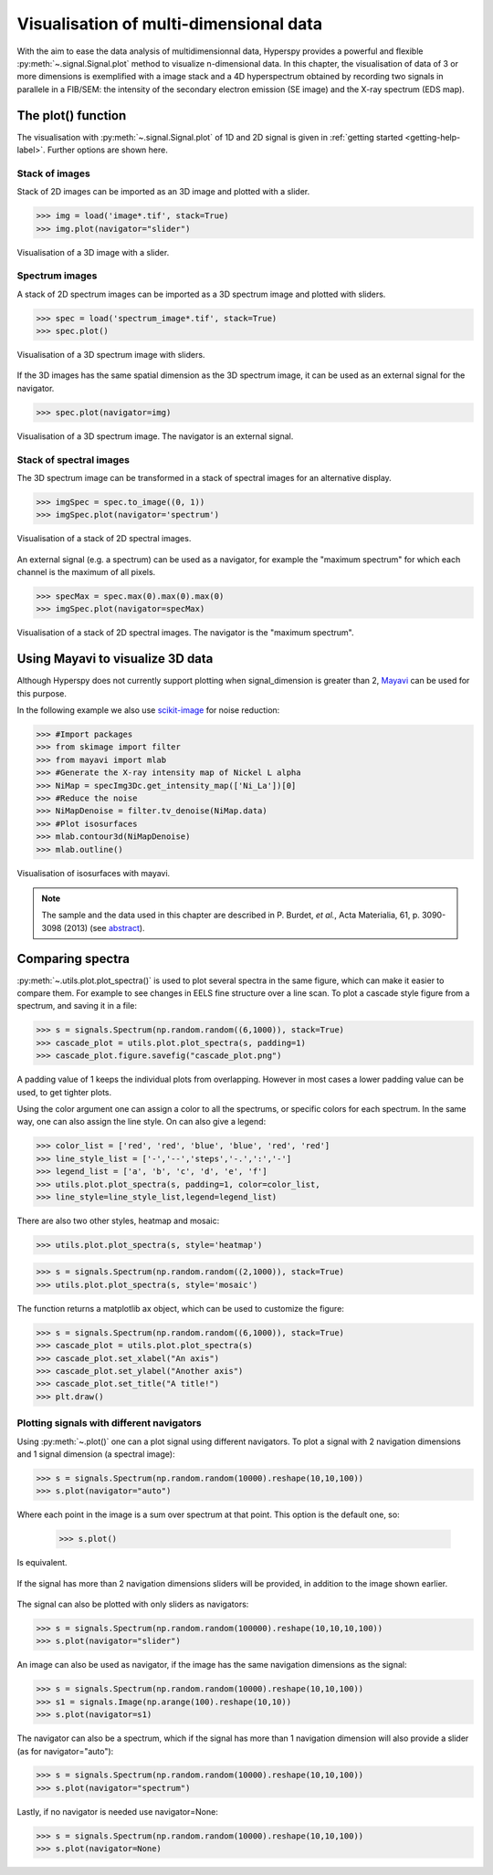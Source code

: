 
.. _visualization-label:

Visualisation of multi-dimensional data
****************************************

With the aim to ease the data analysis of multidimensionnal data, Hyperspy provides
a powerful and flexible :py:meth:`~.signal.Signal.plot` method to visualize 
n-dimensional data. In this chapter, the visualisation of data of 3 or more dimensions is exemplified with a image stack and a 4D hyperspectrum obtained by recording two signals in
parallele in a FIB/SEM: the intensity of the secondary electron emission (SE image) and the X-ray spectrum (EDS map).

The plot() function
-------------------

The visualisation with :py:meth:`~.signal.Signal.plot` of 1D and 2D signal
is given in :ref:`getting started <getting-help-label>`. Further options
are shown here.

Stack of images
^^^^^^^^^^^^^^^

Stack of 2D images can be imported as an 3D image and plotted with a slider.

.. code-block:: python

    >>> img = load('image*.tif', stack=True)
    >>> img.plot(navigator="slider")
    
    
.. figure::  images/3D_image.png
   :align:   center
   :width:   500    

   Visualisation of a 3D image with a slider.   
   
Spectrum images
^^^^^^^^^^^^^^

A stack of 2D spectrum images can be imported as a 3D spectrum image and plotted 
with sliders.

.. code-block:: python

    >>> spec = load('spectrum_image*.tif', stack=True)
    >>> spec.plot()
    
    
.. figure::  images/3D_spectrum.png
   :align:   center
   :width:   650    

   Visualisation of a 3D spectrum image with sliders.
   
If the 3D images has the same spatial dimension as the 3D spectrum image,
it can be used as an external signal for the navigator.
   
   
.. code-block:: python

    >>> spec.plot(navigator=img)    
    
.. figure::  images/3D_spectrum_external.png
   :align:   center
   :width:   650    

   Visualisation of a 3D spectrum image. The navigator is an external signal.
   
Stack of spectral images
^^^^^^^^^^^^^^^^^^^^^^^^

The 3D spectrum image can be transformed in a stack of spectral images for 
an alternative display.

.. code-block:: python

    >>> imgSpec = spec.to_image((0, 1))
    >>> imgSpec.plot(navigator='spectrum')
    
    
.. figure::  images/3D_image_spectrum.png
   :align:   center
   :width:   650    

   Visualisation of a stack of 2D spectral images.
   
An external signal (e.g. a spectrum) can be used as a navigator, for example 
the "maximum spectrum" for which each channel is the maximum of all pixels. 

.. code-block:: python

    >>> specMax = spec.max(0).max(0).max(0)
    >>> imgSpec.plot(navigator=specMax)
    
    
.. figure::  images/3D_image_spectrum_external.png
   :align:   center
   :width:   650    

   Visualisation of a stack of 2D spectral images. 
   The navigator is the "maximum spectrum".

Using Mayavi to visualize 3D data
---------------------------------

Although Hyperspy does not currently support plotting when signal_dimension 
is greater than 2, `Mayavi <http://docs.enthought.com/mayavi/mayavi/>`_ 
can be used for this purpose.

In the following example we also use `scikit-image <http://scikit-image.org/>`_ for noise reduction: 

.. code-block:: python

    >>> #Import packages
    >>> from skimage import filter
    >>> from mayavi import mlab
    >>> #Generate the X-ray intensity map of Nickel L alpha
    >>> NiMap = specImg3Dc.get_intensity_map(['Ni_La'])[0]
    >>> #Reduce the noise
    >>> NiMapDenoise = filter.tv_denoise(NiMap.data)
    >>> #Plot isosurfaces
    >>> mlab.contour3d(NiMapDenoise)
    >>> mlab.outline()
        
    
.. figure::  images/mayavi.png
   :align:   center
   :width:   450    

   Visualisation of isosurfaces with mayavi.
   
.. NOTE::

    The sample and the data used in this chapter are described in 
    P. Burdet, `et al.`, Acta Materialia, 61, p. 3090-3098 (2013) (see
    `abstract <http://infoscience.epfl.ch/record/185861/>`_).

Comparing spectra
-----------------

.. versionadded:: 0.7

:py:meth:`~.utils.plot.plot_spectra()` is used to plot several spectra in the same figure, which
can make it easier to compare them. For example to see changes in EELS fine structure over 
a line scan. 
To plot a cascade style figure from a spectrum, and saving it in a file:

.. code-block:: python

    >>> s = signals.Spectrum(np.random.random((6,1000)), stack=True)
    >>> cascade_plot = utils.plot.plot_spectra(s, padding=1)
    >>> cascade_plot.figure.savefig("cascade_plot.png")

.. figure::  images/plot_spectra_cascade.png
  :align:   center
  :width:   500    

A padding value of 1 keeps the individual plots from overlapping. However in most cases
a lower padding value can be used, to get tighter plots.

Using the color argument one can assign a color to all the spectrums, or specific colors
for each spectrum. In the same way, one can also assign the line style. 
On can also give a legend:

.. code-block:: python

    >>> color_list = ['red', 'red', 'blue', 'blue', 'red', 'red']
    >>> line_style_list = ['-','--','steps','-.',':','-']
    >>> legend_list = ['a', 'b', 'c', 'd', 'e', 'f']
    >>> utils.plot.plot_spectra(s, padding=1, color=color_list,
    >>> line_style=line_style_list,legend=legend_list)

.. figure::  images/plot_spectra_color.png
  :align:   center
  :width:   500    

There are also two other styles, heatmap and mosaic:

.. code-block:: python

    >>> utils.plot.plot_spectra(s, style='heatmap')

.. figure::  images/plot_spectra_heatmap.png
  :align:   center
  :width:   500    

.. code-block:: python

    >>> s = signals.Spectrum(np.random.random((2,1000)), stack=True)
    >>> utils.plot.plot_spectra(s, style='mosaic')
    
.. figure::  images/plot_spectra_mosaic.png
  :align:   center
  :width:   500    

The function returns a matplotlib ax object, which can be used to customize the figure:

.. code-block:: python

    >>> s = signals.Spectrum(np.random.random((6,1000)), stack=True)
    >>> cascade_plot = utils.plot.plot_spectra(s)
    >>> cascade_plot.set_xlabel("An axis")
    >>> cascade_plot.set_ylabel("Another axis")
    >>> cascade_plot.set_title("A title!")
    >>> plt.draw()

.. figure::  images/plot_spectra_customize.png
  :align:   center
  :width:   500    

Plotting signals with different navigators 
^^^^^^^^^^^^^^^^^^^^^^^^^^^^^^^^^^^^^^^^^^

Using :py:meth:`~.plot()` one can a plot signal using different navigators.
To plot a signal with 2 navigation dimensions and 1 signal dimension (a spectral image):

.. code-block:: python

    >>> s = signals.Spectrum(np.random.random(10000).reshape(10,10,100))
    >>> s.plot(navigator="auto")

Where each point in the image is a sum over spectrum at that point. This option
is the default one, so:

    >>> s.plot()

Is equivalent. 

.. figure::  images/plot_navigator_auto.png
  :align:   center
  :width:   500    

If the signal has more than 2 navigation dimensions sliders will be provided, in
addition to the image shown earlier.

.. figure::  images/plot_navigator_auto_4d.png
  :align:   center
  :width:   500    

The signal can also be plotted with only sliders as navigators:

.. code-block:: python

    >>> s = signals.Spectrum(np.random.random(100000).reshape(10,10,10,100))
    >>> s.plot(navigator="slider")

.. figure::  images/plot_navigator_slider.png
  :align:   center
  :width:   500    

An image can also be used as navigator, if the image has the same navigation
dimensions as the signal:

.. code-block:: python

    >>> s = signals.Spectrum(np.random.random(10000).reshape(10,10,100))
    >>> s1 = signals.Image(np.arange(100).reshape(10,10))
    >>> s.plot(navigator=s1)

.. figure::  images/plot_navigator_image.png
  :align:   center
  :width:   500    

The navigator can also be a spectrum, which if the signal has more than
1 navigation dimension will also provide a slider (as for navigator="auto"):

.. code-block:: python

    >>> s = signals.Spectrum(np.random.random(10000).reshape(10,10,100))
    >>> s.plot(navigator="spectrum")

.. figure::  images/plot_navigator_spectrum.png
  :align:   center
  :width:   500    

Lastly, if no navigator is needed use navigator=None:

.. code-block:: python

    >>> s = signals.Spectrum(np.random.random(10000).reshape(10,10,100))
    >>> s.plot(navigator=None)
